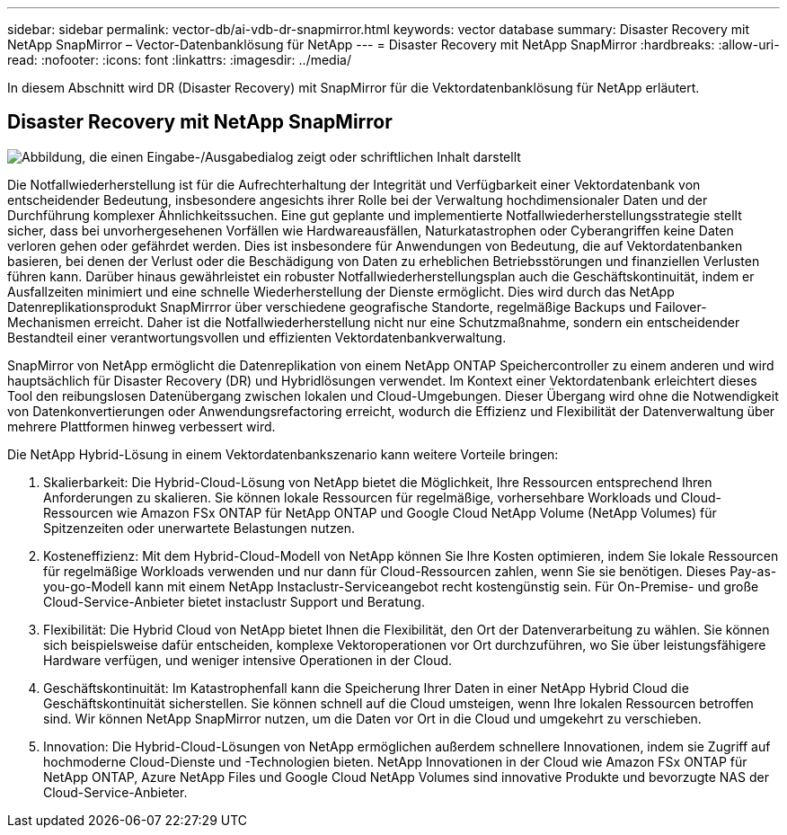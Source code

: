 ---
sidebar: sidebar 
permalink: vector-db/ai-vdb-dr-snapmirror.html 
keywords: vector database 
summary: Disaster Recovery mit NetApp SnapMirror – Vector-Datenbanklösung für NetApp 
---
= Disaster Recovery mit NetApp SnapMirror
:hardbreaks:
:allow-uri-read: 
:nofooter: 
:icons: font
:linkattrs: 
:imagesdir: ../media/


[role="lead"]
In diesem Abschnitt wird DR (Disaster Recovery) mit SnapMirror für die Vektordatenbanklösung für NetApp erläutert.



== Disaster Recovery mit NetApp SnapMirror

image:vector-database-dr-fsxn-gcnv.png["Abbildung, die einen Eingabe-/Ausgabedialog zeigt oder schriftlichen Inhalt darstellt"]

Die Notfallwiederherstellung ist für die Aufrechterhaltung der Integrität und Verfügbarkeit einer Vektordatenbank von entscheidender Bedeutung, insbesondere angesichts ihrer Rolle bei der Verwaltung hochdimensionaler Daten und der Durchführung komplexer Ähnlichkeitssuchen.  Eine gut geplante und implementierte Notfallwiederherstellungsstrategie stellt sicher, dass bei unvorhergesehenen Vorfällen wie Hardwareausfällen, Naturkatastrophen oder Cyberangriffen keine Daten verloren gehen oder gefährdet werden.  Dies ist insbesondere für Anwendungen von Bedeutung, die auf Vektordatenbanken basieren, bei denen der Verlust oder die Beschädigung von Daten zu erheblichen Betriebsstörungen und finanziellen Verlusten führen kann.  Darüber hinaus gewährleistet ein robuster Notfallwiederherstellungsplan auch die Geschäftskontinuität, indem er Ausfallzeiten minimiert und eine schnelle Wiederherstellung der Dienste ermöglicht.  Dies wird durch das NetApp Datenreplikationsprodukt SnapMirrror über verschiedene geografische Standorte, regelmäßige Backups und Failover-Mechanismen erreicht.  Daher ist die Notfallwiederherstellung nicht nur eine Schutzmaßnahme, sondern ein entscheidender Bestandteil einer verantwortungsvollen und effizienten Vektordatenbankverwaltung.

SnapMirror von NetApp ermöglicht die Datenreplikation von einem NetApp ONTAP Speichercontroller zu einem anderen und wird hauptsächlich für Disaster Recovery (DR) und Hybridlösungen verwendet.  Im Kontext einer Vektordatenbank erleichtert dieses Tool den reibungslosen Datenübergang zwischen lokalen und Cloud-Umgebungen.  Dieser Übergang wird ohne die Notwendigkeit von Datenkonvertierungen oder Anwendungsrefactoring erreicht, wodurch die Effizienz und Flexibilität der Datenverwaltung über mehrere Plattformen hinweg verbessert wird.

Die NetApp Hybrid-Lösung in einem Vektordatenbankszenario kann weitere Vorteile bringen:

. Skalierbarkeit: Die Hybrid-Cloud-Lösung von NetApp bietet die Möglichkeit, Ihre Ressourcen entsprechend Ihren Anforderungen zu skalieren.  Sie können lokale Ressourcen für regelmäßige, vorhersehbare Workloads und Cloud-Ressourcen wie Amazon FSx ONTAP für NetApp ONTAP und Google Cloud NetApp Volume (NetApp Volumes) für Spitzenzeiten oder unerwartete Belastungen nutzen.
. Kosteneffizienz: Mit dem Hybrid-Cloud-Modell von NetApp können Sie Ihre Kosten optimieren, indem Sie lokale Ressourcen für regelmäßige Workloads verwenden und nur dann für Cloud-Ressourcen zahlen, wenn Sie sie benötigen.  Dieses Pay-as-you-go-Modell kann mit einem NetApp Instaclustr-Serviceangebot recht kostengünstig sein.  Für On-Premise- und große Cloud-Service-Anbieter bietet instaclustr Support und Beratung.
. Flexibilität: Die Hybrid Cloud von NetApp bietet Ihnen die Flexibilität, den Ort der Datenverarbeitung zu wählen.  Sie können sich beispielsweise dafür entscheiden, komplexe Vektoroperationen vor Ort durchzuführen, wo Sie über leistungsfähigere Hardware verfügen, und weniger intensive Operationen in der Cloud.
. Geschäftskontinuität: Im Katastrophenfall kann die Speicherung Ihrer Daten in einer NetApp Hybrid Cloud die Geschäftskontinuität sicherstellen.  Sie können schnell auf die Cloud umsteigen, wenn Ihre lokalen Ressourcen betroffen sind.  Wir können NetApp SnapMirror nutzen, um die Daten vor Ort in die Cloud und umgekehrt zu verschieben.
. Innovation: Die Hybrid-Cloud-Lösungen von NetApp ermöglichen außerdem schnellere Innovationen, indem sie Zugriff auf hochmoderne Cloud-Dienste und -Technologien bieten.  NetApp Innovationen in der Cloud wie Amazon FSx ONTAP für NetApp ONTAP, Azure NetApp Files und Google Cloud NetApp Volumes sind innovative Produkte und bevorzugte NAS der Cloud-Service-Anbieter.

